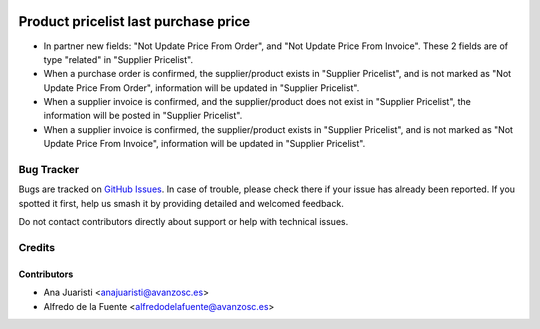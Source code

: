 .. image:: https://img.shields.io/badge/licence-AGPL--3-blue.svg
    :target: http://www.gnu.org/licenses/agpl-3.0-standalone.html
    :alt: License: AGPL-3

=====================================
Product pricelist last purchase price
=====================================

* In partner new fields: "Not Update Price From Order", and "Not Update Price
  From Invoice". These 2 fields are of type "related" in "Supplier Pricelist".
* When a purchase order is confirmed, the supplier/product exists in "Supplier
  Pricelist", and is not marked as "Not Update Price From Order", information
  will be updated in "Supplier Pricelist".
* When a supplier invoice is confirmed, and the supplier/product does not exist
  in "Supplier Pricelist", the information will be posted in "Supplier
  Pricelist".
* When a supplier invoice is confirmed, the supplier/product exists in "Supplier
  Pricelist", and is not marked as "Not Update Price From Invoice", information
  will be updated in "Supplier Pricelist".


Bug Tracker
===========

Bugs are tracked on `GitHub Issues
<https://github.com/avanzosc/odoo-addons/issues>`_. In case of trouble,
please check there if your issue has already been reported. If you spotted
it first, help us smash it by providing detailed and welcomed feedback.

Do not contact contributors directly about support or help with technical issues.

Credits
=======

Contributors
------------

* Ana Juaristi <anajuaristi@avanzosc.es>
* Alfredo de la Fuente <alfredodelafuente@avanzosc.es>
